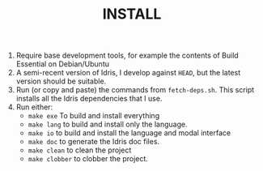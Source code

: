 #+TITLE: INSTALL

1. Require base development tools, for example the contents of Build Essential on Debian/Ubuntu
2. A semi-recent version of Idris, I develop against =HEAD=, but the latest version should be suitable.
3. Run (or copy and paste) the commands from =fetch-deps.sh=. This script installs all the Idris dependencies that I use.
4. Run either:
  + =make exe= To build and install everything
  + =make lang= to build and install only the language.
  + =make io=   to build and install the language and modal interface
  + =make doc= to generate the Idris doc files.
  + =make clean= to clean the project
  + =make clobber= to clobber the project.
